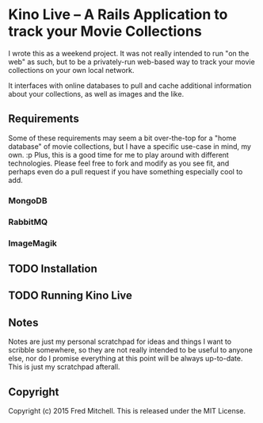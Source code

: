 * Kino Live -- A Rails Application to track your Movie Collections

  I wrote this as a weekend project. It was not really intended to run
  "on the web" as such, but to be a privately-run web-based way to track
  your movie collections on your own local network.

  It interfaces with online databases to pull and cache additional information
  about your collections, as well as images and the like.

** Requirements
   Some of these requirements may seem a bit over-the-top for a "home database"
   of movie collections, but I have a specific use-case in mind, my own. :p
   Plus, this is a good time for me to play around with different technologies.
   Please feel free to fork and modify as you see fit, and perhaps even do 
   a pull request if you have something especially cool to add.

*** MongoDB
*** RabbitMQ
*** ImageMagik
** TODO Installation
** TODO Running Kino Live
** Notes
   Notes are just my personal scratchpad for ideas and things I want to scribble
   somewhere, so they are not really intended to be useful to anyone else, nor do
   I promise everything at this point will be always up-to-date. This is just
   my scratchpad afterall.
** Copyright
   Copyright (c) 2015 Fred Mitchell.
   This is released under the MIT License.

